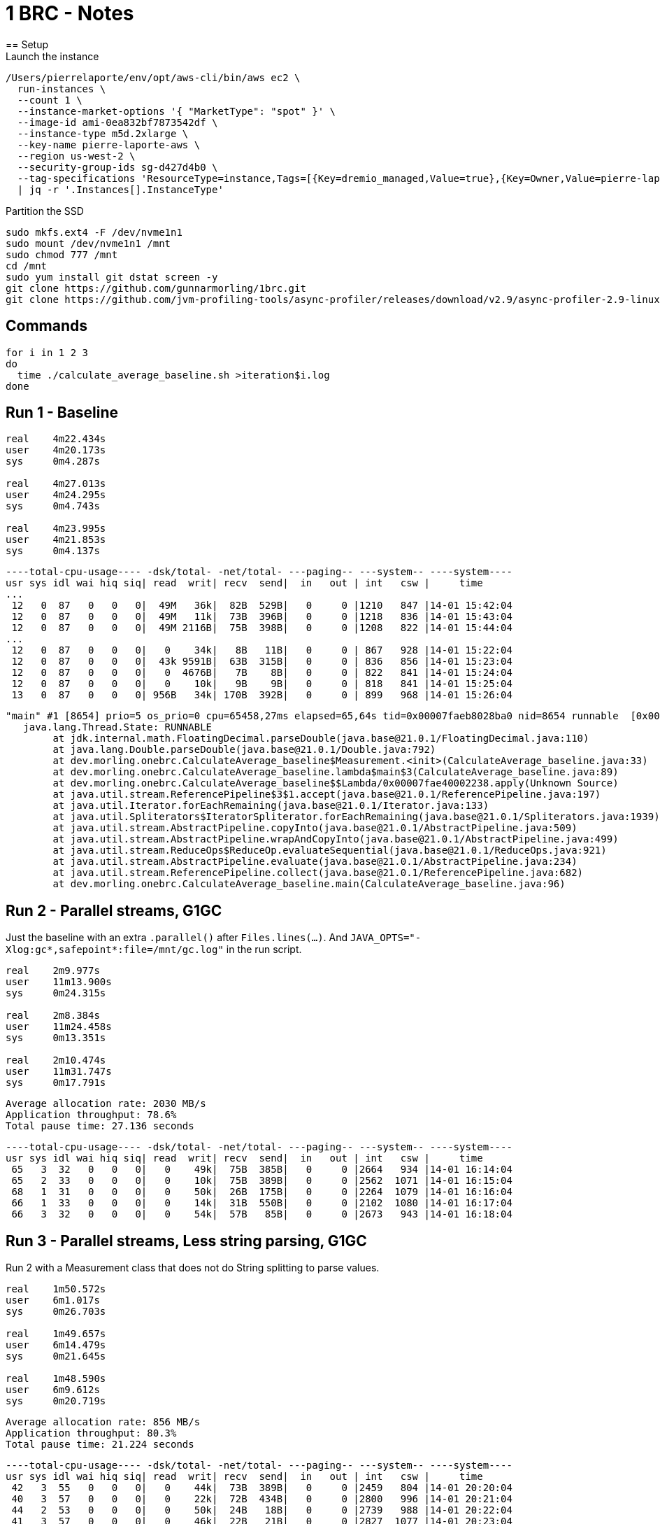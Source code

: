 = 1 BRC - Notes
== Setup
Launch the instance

[source]
----
/Users/pierrelaporte/env/opt/aws-cli/bin/aws ec2 \
  run-instances \
  --count 1 \
  --instance-market-options '{ "MarketType": "spot" }' \
  --image-id ami-0ea832bf7873542df \
  --instance-type m5d.2xlarge \
  --key-name pierre-laporte-aws \
  --region us-west-2 \
  --security-group-ids sg-d427d4b0 \
  --tag-specifications 'ResourceType=instance,Tags=[{Key=dremio_managed,Value=true},{Key=Owner,Value=pierre-laporte},{Key=Name,Value=pierre-test}]' \
  | jq -r '.Instances[].InstanceType'
----

Partition the SSD

[source]
----
sudo mkfs.ext4 -F /dev/nvme1n1
sudo mount /dev/nvme1n1 /mnt
sudo chmod 777 /mnt
cd /mnt
sudo yum install git dstat screen -y
git clone https://github.com/gunnarmorling/1brc.git
git clone https://github.com/jvm-profiling-tools/async-profiler/releases/download/v2.9/async-profiler-2.9-linux-x64.tar.gz
----

== Commands
[source]
----
for i in 1 2 3
do
  time ./calculate_average_baseline.sh >iteration$i.log
done
----

== Run 1 - Baseline
[source]
----
real    4m22.434s
user    4m20.173s
sys     0m4.287s

real    4m27.013s
user    4m24.295s
sys     0m4.743s

real    4m23.995s
user    4m21.853s
sys     0m4.137s
----

[source]
----
----total-cpu-usage---- -dsk/total- -net/total- ---paging-- ---system-- ----system----
usr sys idl wai hiq siq| read  writ| recv  send|  in   out | int   csw |     time     
...
 12   0  87   0   0   0|  49M   36k|  82B  529B|   0     0 |1210   847 |14-01 15:42:04
 12   0  87   0   0   0|  49M   11k|  73B  396B|   0     0 |1218   836 |14-01 15:43:04
 12   0  87   0   0   0|  49M 2116B|  75B  398B|   0     0 |1208   822 |14-01 15:44:04
...
 12   0  87   0   0   0|   0    34k|   8B   11B|   0     0 | 867   928 |14-01 15:22:04
 12   0  87   0   0   0|  43k 9591B|  63B  315B|   0     0 | 836   856 |14-01 15:23:04
 12   0  87   0   0   0|   0  4676B|   7B    8B|   0     0 | 822   841 |14-01 15:24:04
 12   0  87   0   0   0|   0    10k|   9B    9B|   0     0 | 818   841 |14-01 15:25:04
 13   0  87   0   0   0| 956B   34k| 170B  392B|   0     0 | 899   968 |14-01 15:26:04
----

[source]
----
"main" #1 [8654] prio=5 os_prio=0 cpu=65458,27ms elapsed=65,64s tid=0x00007faeb8028ba0 nid=8654 runnable  [0x00007faec1018000]
   java.lang.Thread.State: RUNNABLE
        at jdk.internal.math.FloatingDecimal.parseDouble(java.base@21.0.1/FloatingDecimal.java:110)
        at java.lang.Double.parseDouble(java.base@21.0.1/Double.java:792)
        at dev.morling.onebrc.CalculateAverage_baseline$Measurement.<init>(CalculateAverage_baseline.java:33)
        at dev.morling.onebrc.CalculateAverage_baseline.lambda$main$3(CalculateAverage_baseline.java:89)
        at dev.morling.onebrc.CalculateAverage_baseline$$Lambda/0x00007fae40002238.apply(Unknown Source)
        at java.util.stream.ReferencePipeline$3$1.accept(java.base@21.0.1/ReferencePipeline.java:197)
        at java.util.Iterator.forEachRemaining(java.base@21.0.1/Iterator.java:133)
        at java.util.Spliterators$IteratorSpliterator.forEachRemaining(java.base@21.0.1/Spliterators.java:1939)
        at java.util.stream.AbstractPipeline.copyInto(java.base@21.0.1/AbstractPipeline.java:509)
        at java.util.stream.AbstractPipeline.wrapAndCopyInto(java.base@21.0.1/AbstractPipeline.java:499)
        at java.util.stream.ReduceOps$ReduceOp.evaluateSequential(java.base@21.0.1/ReduceOps.java:921)
        at java.util.stream.AbstractPipeline.evaluate(java.base@21.0.1/AbstractPipeline.java:234)
        at java.util.stream.ReferencePipeline.collect(java.base@21.0.1/ReferencePipeline.java:682)
        at dev.morling.onebrc.CalculateAverage_baseline.main(CalculateAverage_baseline.java:96)
----

== Run 2 - Parallel streams, G1GC
Just the baseline with an extra `.parallel()` after `Files.lines(...)`.
And `JAVA_OPTS="-Xlog:gc*,safepoint*:file=/mnt/gc.log"` in the run script.

[source]
----
real    2m9.977s
user    11m13.900s
sys     0m24.315s

real    2m8.384s
user    11m24.458s
sys     0m13.351s

real    2m10.474s
user    11m31.747s
sys     0m17.791s
----

[source]
----
Average allocation rate: 2030 MB/s
Application throughput: 78.6%
Total pause time: 27.136 seconds
----

[source]
----
----total-cpu-usage---- -dsk/total- -net/total- ---paging-- ---system-- ----system----
usr sys idl wai hiq siq| read  writ| recv  send|  in   out | int   csw |     time
 65   3  32   0   0   0|   0    49k|  75B  385B|   0     0 |2664   934 |14-01 16:14:04
 65   2  33   0   0   0|   0    10k|  75B  389B|   0     0 |2562  1071 |14-01 16:15:04
 68   1  31   0   0   0|   0    50k|  26B  175B|   0     0 |2264  1079 |14-01 16:16:04
 66   1  33   0   0   0|   0    14k|  31B  550B|   0     0 |2102  1080 |14-01 16:17:04
 66   3  32   0   0   0|   0    54k|  57B   85B|   0     0 |2673   943 |14-01 16:18:04
----

== Run 3 - Parallel streams, Less string parsing, G1GC
Run 2 with a Measurement class that does not do String splitting to parse values.

[source]
----
real    1m50.572s
user    6m1.017s
sys     0m26.703s

real    1m49.657s
user    6m14.479s
sys     0m21.645s

real    1m48.590s
user    6m9.612s
sys     0m20.719s
----

[source]
----
Average allocation rate: 856 MB/s
Application throughput: 80.3%
Total pause time: 21.224 seconds
----

[source]
----
----total-cpu-usage---- -dsk/total- -net/total- ---paging-- ---system-- ----system----
usr sys idl wai hiq siq| read  writ| recv  send|  in   out | int   csw |     time
 42   3  55   0   0   0|   0    44k|  73B  389B|   0     0 |2459   804 |14-01 20:20:04
 40   3  57   0   0   0|   0    22k|  72B  434B|   0     0 |2800   996 |14-01 20:21:04
 44   2  53   0   0   0|   0    50k|  24B   18B|   0     0 |2739   988 |14-01 20:22:04
 41   3  57   0   0   0|   0    46k|  22B   21B|   0     0 |2827  1077 |14-01 20:23:04
 45   2  53   0   0   0|   0    20k|  22B   16B|   0     0 |2610   909 |14-01 20:24:04
----

== Run 4 - Parallel streams, Less string parsing, Parallel GC
Code from Run 3 but with Parallel GC.

[source]
----
real    1m15.236s
user    3m18.767s
sys     0m5.431s

real    1m14.335s
user    3m14.789s
sys     0m5.277s

real    1m14.258s
user    3m18.920s
sys     0m5.471s

real    1m12.719s
user    3m9.209s
sys     0m5.457s

real    1m14.293s
user    3m11.338s
sys     0m5.507s
----

[source]
----
Average allocation rate: 1684 MB/s
Application throughput: 98.2%
Total pause time: 1.284 seconds
----

[source]
----
----total-cpu-usage---- -dsk/total- -net/total- ---paging-- ---system-- ----system----
usr sys idl wai hiq siq| read  writ| recv  send|  in   out | int   csw |     time
 33   1  66   0   0   0|   0    18k|  23B   19B|   0     0 |1746   688 |14-01 20:35:04
 33   1  66   0   0   0|   0    48k|  25B   22B|   0     0 |1727   688 |14-01 20:36:04
 34   1  66   0   0   0|   0    44k|  25B   22B|   0     0 |1699   581 |14-01 20:37:04
 32   1  67   0   0   0|   0    46k| 159B  100B|   0     0 |1670   642 |14-01 20:38:04
 32   1  67   0   0   0|   0    57k|  22B   19B|   0     0 |1723   705 |14-01 20:39:04
----

== Run 5 - Parallel streams, Parallel GC, Inefficient MBB
Peter Lawrey's solution (Mapped byte-buffers), which is reading multiple chunks simultaneously.
But the solution is degraded to use Strings as keys instead of reusable byte arrays to cause extra allocations.

[source]
----
real    0m51.639s
user    6m19.103s
sys     0m2.902s

real    0m51.250s
user    6m17.085s
sys     0m2.621s

real    0m51.823s
user    6m20.957s
sys     0m2.653s

real    0m49.517s
user    6m3.482s
sys     0m2.728s

real    0m51.531s
user    6m17.663s
sys     0m2.736s
----

[source]
----
Average allocation rate: 3053 MB/s
Application throughput: 99.1%
Total pause time: 0.464 seconds
----

[source]
----
----total-cpu-usage---- -dsk/total- -net/total- ---paging-- ---system-- ----system----
usr sys idl wai hiq siq| read  writ| recv  send|  in   out | int   csw |     time
 93   1   7   0   0   0|   0   119k|  26B  106B|   0     0 |4906  3214 |14-01 20:52:04
 93   1   6   0   0   0|   0    70k|  22B   19B|   0     0 |4927  3249 |14-01 20:53:04
 93   1   6   0   0   0|   0   120k|  22B   21B|   0     0 |4868  3131 |14-01 20:54:04
 92   1   7   0   0   0|   0    94k|  21B   17B|   0     0 |4878  3181 |14-01 20:55:04
----

== Run 6 - Parallel streams, Parallel GC, Inefficient MBB

[source]
----
real    0m16.687s
user    2m2.811s
sys     0m1.037s

real    0m16.615s
user    2m2.013s
sys     0m1.060s

real    0m17.280s
user    2m7.167s
sys     0m1.165s

real    0m16.623s
user    2m2.206s
sys     0m1.077s

real    0m18.225s
user    2m14.418s
sys     0m0.993s
----

*Zero GC.*

[source]
----
----total-cpu-usage---- -dsk/total- -net/total- ---paging-- ---system-- ----system----
usr sys idl wai hiq siq| read  writ| recv  send|  in   out | int   csw |     time
 92   1   8   0   0   0|   0    59k|  73B  383B|   0     0 |3618   729 |14-01 21:18:04
 93   1   6   0   0   0|   0   111k|  88B  786B|   0     0 |3662   652 |14-01 21:19:04
----

== Lowest theoretical time with disk reads
24.5 seconds required to read the whole file from disk.

[source]
----
$ sudo sync
$ echo 3 | sudo tee /proc/sys/vm/drop_caches
$ dd if=/mnt/1brc/measurements.txt of=/dev/null bs=1M
13146+1 records in
13146+1 records out
13785504125 bytes (14 GB) copied, 24.4443 s, 564 MB/s
----

== Run 7 - Lowest theoretical time - Run 6 with cold cache

[source]
----
real    0m25.114s
user    1m29.445s
sys     0m3.346s
----

*Still zero GC because of direct I/O.*

[source]
----
----total-cpu-usage---- -dsk/total- -net/total- ---paging-- ---system-- ----system----
usr sys idl wai hiq siq| read  writ| recv  send|  in   out | int   csw |     time
  0   2  98   0   0   0| 127M   59k| 413B  426B|   0     0 |1355  2298 |15-01 08:53:52
 31   1  61   6   0   0| 277M   81k| 218B  374B|   0     0 |4032  2007 |15-01 08:54:02
 40   2   1  57   0   0| 517M 2458B|   8B    9B|   0     0 |6554  8173 |15-01 08:54:12
 40   2   8  50   0   0| 516M    0 |   0     0 |   0     0 |6557  7451 |15-01 08:54:22
  1   0  98   0   0   0|  19M   25k| 331B  828B|   0     0 | 441   217 |15-01 08:54:32
----

